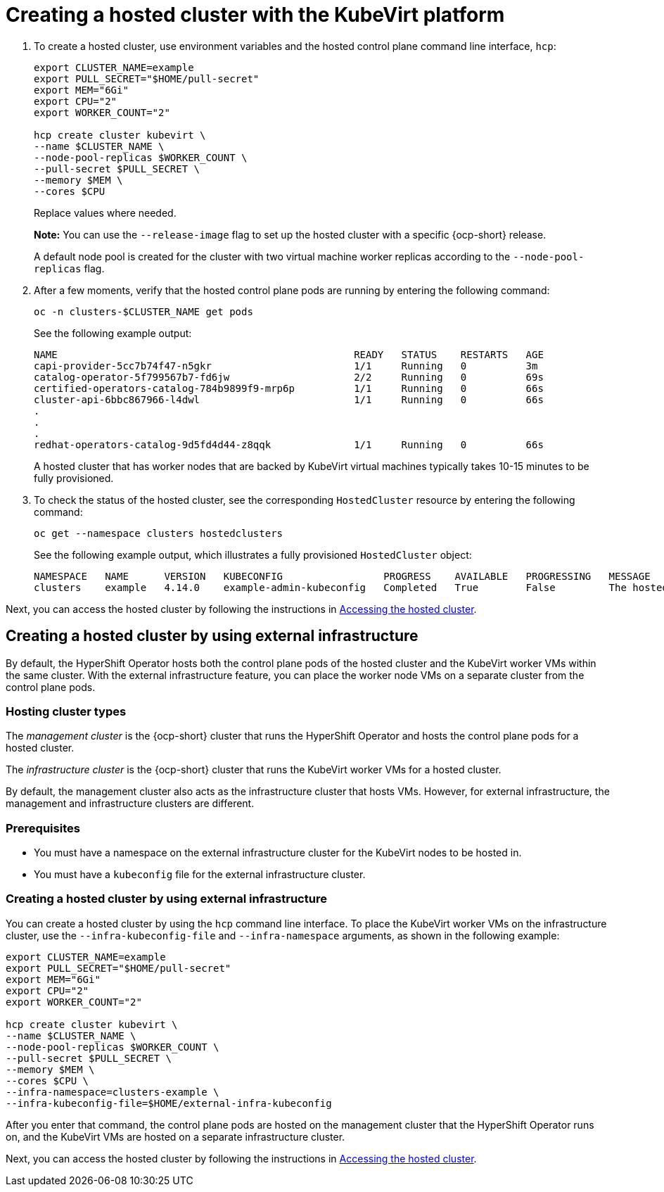 [#creating-a-hosted-cluster-kubevirt]
= Creating a hosted cluster with the KubeVirt platform

. To create a hosted cluster, use environment variables and the hosted control plane command line interface, `hcp`:

+
----
export CLUSTER_NAME=example
export PULL_SECRET="$HOME/pull-secret"
export MEM="6Gi"
export CPU="2"
export WORKER_COUNT="2"

hcp create cluster kubevirt \
--name $CLUSTER_NAME \
--node-pool-replicas $WORKER_COUNT \
--pull-secret $PULL_SECRET \
--memory $MEM \
--cores $CPU
----
+
Replace values where needed.
+
*Note:* You can use the `--release-image` flag to set up the hosted cluster with a specific {ocp-short} release.
+
A default node pool is created for the cluster with two virtual machine worker replicas according to the `--node-pool-replicas` flag.

. After a few moments, verify that the hosted control plane pods are running by entering the following command:

+
----
oc -n clusters-$CLUSTER_NAME get pods
----

+
See the following example output:

+
----
NAME                                                  READY   STATUS    RESTARTS   AGE
capi-provider-5cc7b74f47-n5gkr                        1/1     Running   0          3m
catalog-operator-5f799567b7-fd6jw                     2/2     Running   0          69s
certified-operators-catalog-784b9899f9-mrp6p          1/1     Running   0          66s
cluster-api-6bbc867966-l4dwl                          1/1     Running   0          66s
.
.
.
redhat-operators-catalog-9d5fd4d44-z8qqk              1/1     Running   0          66s
----

+
A hosted cluster that has worker nodes that are backed by KubeVirt virtual machines typically takes 10-15 minutes to be fully provisioned.

. To check the status of the hosted cluster, see the corresponding `HostedCluster` resource by entering the following command:

+
----
oc get --namespace clusters hostedclusters
----

+ 
See the following example output, which illustrates a fully provisioned `HostedCluster` object:

+
----
NAMESPACE   NAME      VERSION   KUBECONFIG                 PROGRESS    AVAILABLE   PROGRESSING   MESSAGE
clusters    example   4.14.0    example-admin-kubeconfig   Completed   True        False         The hosted control plane is available
----

Next, you can access the hosted cluster by following the instructions in xref:../hosted_control_planes/hosting_service_cluster_access.adoc#access-hosted-cluster[Accessing the hosted cluster].

[#kubevirt-create-hosted-cluster-external-infra]
== Creating a hosted cluster by using external infrastructure

By default, the HyperShift Operator hosts both the control plane pods of the hosted cluster and the KubeVirt worker VMs within the same cluster. With the external infrastructure feature, you can place the worker node VMs on a separate cluster from the control plane pods.

[#hosting-cluster-types]
=== Hosting cluster types

The _management cluster_ is the {ocp-short} cluster that runs the HyperShift Operator and hosts the control plane pods for a hosted cluster.

The _infrastructure cluster_ is the {ocp-short} cluster that runs the KubeVirt worker VMs for a hosted cluster.

By default, the management cluster also acts as the infrastructure cluster that hosts VMs. However, for external infrastructure, the management and infrastructure clusters are different.

[#external-infrastructure-prereqs]
=== Prerequisites

* You must have a namespace on the external infrastructure cluster for the KubeVirt nodes to be hosted in.

* You must have a `kubeconfig` file for the external infrastructure cluster.

[#create-hosted-cluster-external-infrastructure]
=== Creating a hosted cluster by using external infrastructure

You can create a hosted cluster by using the `hcp` command line interface. To place the KubeVirt worker VMs on the infrastructure cluster, use the `--infra-kubeconfig-file` and `--infra-namespace` arguments, as shown in the following example:

----
export CLUSTER_NAME=example
export PULL_SECRET="$HOME/pull-secret"
export MEM="6Gi"
export CPU="2"
export WORKER_COUNT="2"

hcp create cluster kubevirt \
--name $CLUSTER_NAME \
--node-pool-replicas $WORKER_COUNT \
--pull-secret $PULL_SECRET \
--memory $MEM \
--cores $CPU \
--infra-namespace=clusters-example \
--infra-kubeconfig-file=$HOME/external-infra-kubeconfig
----

After you enter that command, the control plane pods are hosted on the management cluster that the HyperShift Operator runs on, and the KubeVirt VMs are hosted on a separate infrastructure cluster.

Next, you can access the hosted cluster by following the instructions in xref:../hosted_control_planes/hosting_service_cluster_access.adoc#access-hosted-cluster[Accessing the hosted cluster].

